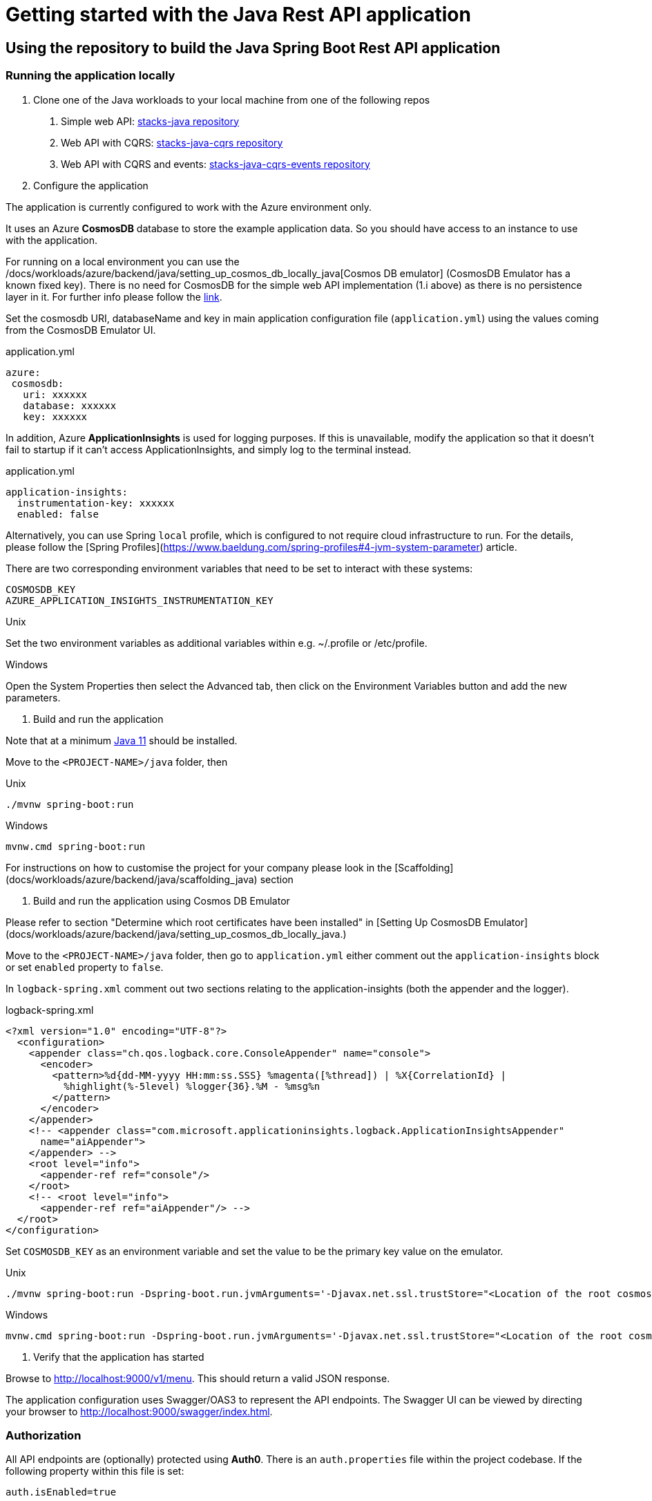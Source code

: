 = Getting started with the Java Rest API application
:description: Getting started with the Java Rest API application
:keywords: java, rest, api, application, spring boot, authorization, docker, swagger, auth0, settings, get started

== Using the repository to build the Java Spring Boot Rest API application

=== Running the application locally

1. Clone one of the Java workloads to your local machine from one of the following repos
    
    . Simple web API: https://github.com/Ensono/stacks-java[stacks-java repository]
    . Web API with CQRS: https://github.com/Ensono/stacks-java-cqrs[stacks-java-cqrs repository]
    . Web API with CQRS and events: https://github.com/Ensono/stacks-java-cqrs-events[stacks-java-cqrs-events repository]
   
2. Configure the application

====
The application is currently configured to work with the Azure environment only.
====

It uses an Azure **CosmosDB** database to store the example application data. So you should have access to an instance to use with the application.
   
====
For running on a local environment you can use the /docs/workloads/azure/backend/java/setting_up_cosmos_db_locally_java[Cosmos DB emulator] (CosmosDB Emulator has a known fixed key). There is no need for CosmosDB for the simple web API implementation (1.i above) as there is no persistence layer in it. 
For further info please follow the https://docs.microsoft.com/en-us/azure/cosmos-db/local-emulator?tabs=ssl-netstd21[link].
====

Set the cosmosdb URI, databaseName and key in main application configuration file (`application.yml`) using the values coming from the CosmosDB Emulator UI.

.application.yml
[source, yaml]
----
azure:
 cosmosdb:
   uri: xxxxxx
   database: xxxxxx
   key: xxxxxx
----

In addition, Azure **ApplicationInsights** is used for logging purposes. If this is unavailable, modify the application so that it doesn't fail to startup if it can't access ApplicationInsights, and simply log to the terminal instead.

.application.yml
[source, yaml]
----
application-insights:
  instrumentation-key: xxxxxx
  enabled: false
----

Alternatively, you can use Spring `local` profile, which is configured to not require cloud infrastructure to run. For the details, please follow the [Spring Profiles](https://www.baeldung.com/spring-profiles#4-jvm-system-parameter) article.

There are two corresponding environment variables that need to be set to interact with these systems:

[source, text]
----
COSMOSDB_KEY
AZURE_APPLICATION_INSIGHTS_INSTRUMENTATION_KEY
----

.Unix
Set the two environment variables as additional variables within e.g. ~/.profile or /etc/profile.

.Windows
Open the System Properties then select the Advanced tab, then click on the Environment Variables
button and add the new parameters.

   
3. Build and run the application

Note that at a minimum https://adoptopenjdk.net/[Java 11] should be installed.

Move to the `<PROJECT-NAME>/java` folder, then

.Unix
[source, bash]
----
./mvnw spring-boot:run
----

.Windows
[source, bash]
----
mvnw.cmd spring-boot:run
----

For instructions on how to customise the project for your company please look in the [Scaffolding](docs/workloads/azure/backend/java/scaffolding_java) section

4. Build and run the application using Cosmos DB Emulator
    
Please refer to section "Determine which root certificates have been installed" in [Setting Up CosmosDB Emulator](docs/workloads/azure/backend/java/setting_up_cosmos_db_locally_java.)

Move to the `<PROJECT-NAME>/java` folder, then go to `application.yml` either comment out the `application-insights` block or set `enabled`  property to `false`.
    
In `logback-spring.xml` comment out two sections relating to the application-insights (both the appender and the logger).

.logback-spring.xml
[source, xml]
----
<?xml version="1.0" encoding="UTF-8"?>
  <configuration>
    <appender class="ch.qos.logback.core.ConsoleAppender" name="console">
      <encoder>
        <pattern>%d{dd-MM-yyyy HH:mm:ss.SSS} %magenta([%thread]) | %X{CorrelationId} |
          %highlight(%-5level) %logger{36}.%M - %msg%n
        </pattern>
      </encoder>
    </appender>
    <!-- <appender class="com.microsoft.applicationinsights.logback.ApplicationInsightsAppender"
      name="aiAppender">
    </appender> -->
    <root level="info">
      <appender-ref ref="console"/>
    </root>
    <!-- <root level="info">
      <appender-ref ref="aiAppender"/> -->
  </root>
</configuration>
----

Set `COSMOSDB_KEY` as an environment variable and set the value to be the primary key value on the emulator.

.Unix
[source, bash]
----
./mvnw spring-boot:run -Dspring-boot.run.jvmArguments='-Djavax.net.ssl.trustStore="<Location of the root cosmos db certificate>" -Djavax.net.ssl.trustStorePassword="changeit"'
----

.Windows
[source, bash]
----
mvnw.cmd spring-boot:run -Dspring-boot.run.jvmArguments='-Djavax.net.ssl.trustStore="<Location of the root cosmos db certificate>" -Djavax.net.ssl.trustStorePassword="changeit"'
----


5. Verify that the application has started

Browse to http://localhost:9000/v1/menu[http://localhost:9000/v1/menu]. This should return a valid JSON response.

The application configuration uses Swagger/OAS3 to represent the API endpoints. The Swagger UI can be viewed by directing your
browser to http://localhost:9000/swagger/index.html[http://localhost:9000/swagger/index.html].

=== Authorization

All API endpoints are (optionally) protected using **Auth0**. There is an `auth.properties` file within the project codebase.
If the following property within this file is set:

[source, text]
auth.isEnabled=true

then clients will need to pass an `Authorization` header containing the Bearer token generated from Auth0 as part of the endpoint request. If the value
is set to `false` then no authorization is required.

==== Auth0 configuration properties

If using Auth0 for authorization, Auth0 itself will need to be configured with both an API definition and an associated Application.
There are corresponding configuration values required for the Ensono Stacks application, within the `auth.properties` file, e.g.

[source, text]
auth0.issuer=https://amidostacks.eu.auth0.com/
auth0.apiAudience=https://amidostacks.eu.auth0.com/api/v2/

These parameters are used to verify that the JWT supplied in the Authorization header of a request is valid.

==== Swagger/OAS

- Automatically generated for the project. Go to http://localhost:9000/swagger/index.html[Swagger Index] to view.
- Swagger Json is here: http://localhost:9000/swagger/oas.json[Swagger Json]

==== Health check

- Available at: http://localhost:9000/health[health check]
(This can also be configured to run on another port)

== Using a Docker image

<https://docs.docker.com/docker-for-windows/install/>

From the `<PROJECT-NAME>/java` folder, build a Docker image using e.g. the command below:

[source, bash]
----
docker build --tag stacks:1.0 .
----

This uses the `Dockerfile` in this folder to generate the Docker image.

If you have an `.m2` directory in the `java/` folder, the Docker build will attempt to copy the files inside the container and use the cached versions.

Once the Docker image is created, you can then run a Docker container based on this image using e.g.

[source, bash]
----
docker run -p 9000:9000 -e AZURE_APPLICATION_INSIGHTS_INSTRUMENTATION_KEY -e AZURE_COSMOSDB_KEY stacks:1.0
----

which passes in the two required environment variables from your own environment.

